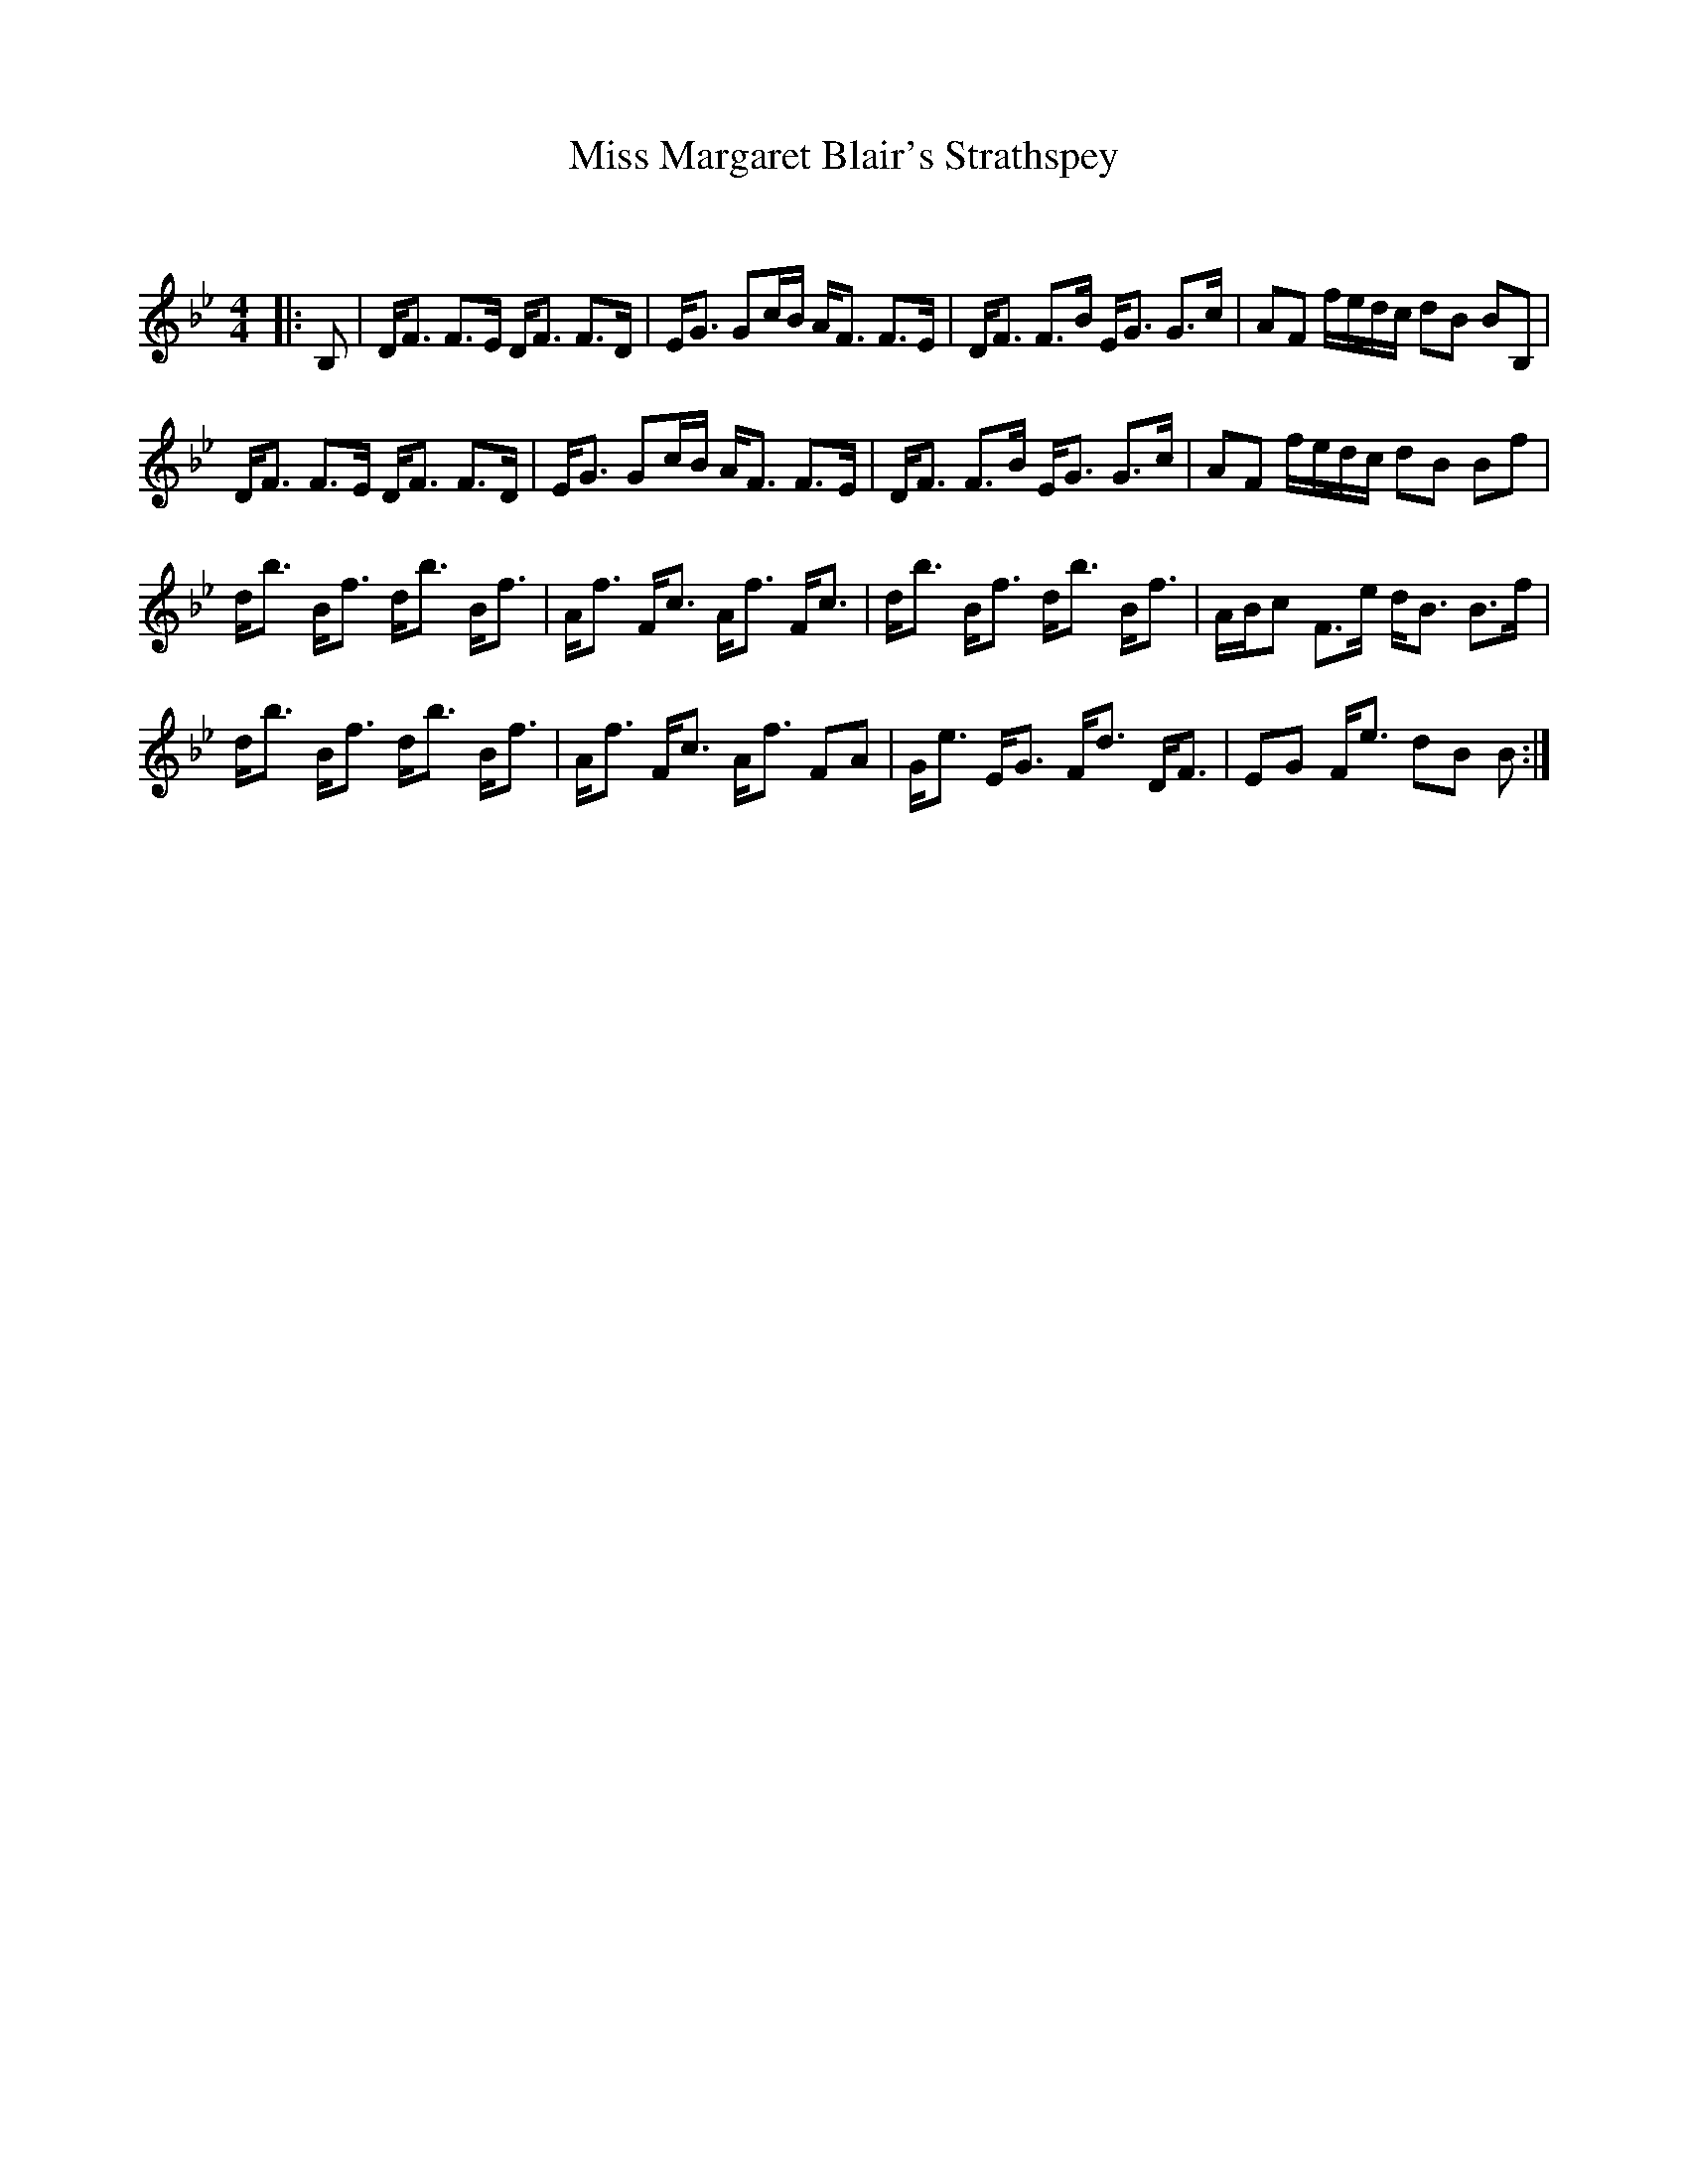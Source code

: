 X:1
T: Miss Margaret Blair's Strathspey
C:
R:Strathspey
Q: 128
K:Bb
M:4/4
L:1/16
|:B,2|DF3 F3E DF3 F3D|EG3 G2cB AF3 F3E|DF3 F3B EG3 G3c|A2F2 fedc d2B2 B2B,2|
DF3 F3E DF3 F3D|EG3 G2cB AF3 F3E|DF3 F3B EG3 G3c|A2F2 fedc d2B2 B2f2|
db3 Bf3 db3 Bf3|Af3 Fc3 Af3 Fc3|db3 Bf3 db3 Bf3|ABc2 F3e dB3 B3f|
db3 Bf3 db3 Bf3|Af3 Fc3 Af3 F2A2|Ge3 EG3 Fd3 DF3|E2G2 Fe3 d2B2 B2:|
